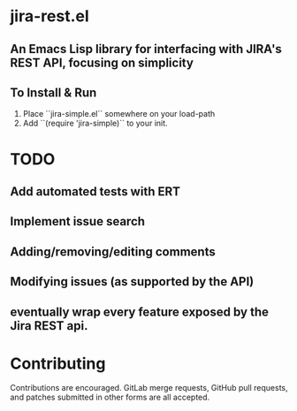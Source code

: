 * jira-rest.el

** An Emacs Lisp library for interfacing with JIRA's REST API, focusing on simplicity

** To Install & Run
    1. Place ``jira-simple.el`` somewhere on your load-path
    2. Add ``(require 'jira-simple)`` to your init.

* TODO

** Add automated tests with ERT
** Implement issue search
** Adding/removing/editing comments
** Modifying issues (as supported by the API)
** eventually wrap every feature exposed by the Jira REST api.

* Contributing

  Contributions are encouraged. GitLab merge requests, GitHub pull requests, and
  patches submitted in other forms are all accepted.
